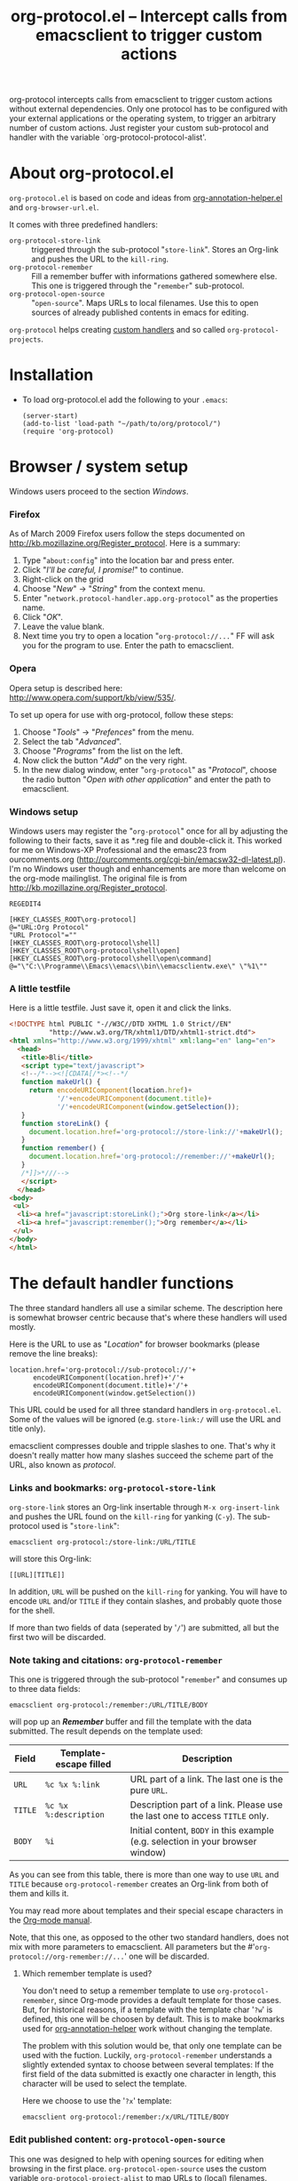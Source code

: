 #+TITLE:     org-protocol.el -- Intercept calls from emacsclient to trigger custom actions
#+OPTIONS:   ^:{} author:nil
#+STARTUP: odd


org-protocol intercepts calls from emacsclient to trigger custom actions without
external dependencies. Only one protocol has to be configured with your external
applications or the operating system, to trigger an arbitrary number of custom
actions. Just register your custom sub-protocol and handler with the variable
`org-protocol-protocol-alist'.


* About org-protocol.el

  =org-protocol.el= is based on code and ideas from [[file:./org-annotation-helper.org][org-annotation-helper.el]] and
  =org-browser-url.el=.

  It comes with three predefined handlers:
    - =org-protocol-store-link= ::
      triggered through the sub-protocol "=store-link=". Stores an Org-link and
      pushes the URL to the =kill-ring=.
    - =org-protocol-remember= ::
      Fill a remember buffer with informations gathered somewhere else. This one
      is triggered through the "=remember=" sub-protocol.
    - =org-protocol-open-source= ::
      "=open-source=". Maps URLs to local filenames. Use this to open sources of
      already published contents in emacs for editing.

  =org-protocol= helps creating [[file:../org-tutorials/org-protocol-custom-handler.org][custom handlers]] and so called =org-protocol-projects=.


* Installation

  - To load org-protocol.el add the following to your =.emacs=:

    : (server-start)
    : (add-to-list 'load-path "~/path/to/org/protocol/")
    : (require 'org-protocol)


* Browser / system setup

  Windows users proceed to the section [[windows-setup][Windows]].

# <<firefox-setup>>
*** Firefox

  As of March 2009 Firefox users follow the steps documented on
  http://kb.mozillazine.org/Register_protocol. Here is a summary:

  1. Type "=about:config=" into the location bar and press enter.
  2. Click "/I'll be careful, I promise!/" to continue.
  3. Right-click on the grid
  4. Choose "/New/" -> "/String/" from the context menu.
  5. Enter "=network.protocol-handler.app.org-protocol=" as the properties name.
  6. Click "/OK/".
  7. Leave the value blank.
  8. Next time you try to open a location "=org-protocol://...=" FF will ask you for
     the program to use. Enter the path to emacsclient.

# <<opera-setup>>
*** Opera

  Opera setup is described here:
  http://www.opera.com/support/kb/view/535/.

  To set up opera for use with org-protocol, follow these steps:

  1. Choose "/Tools/" -> "/Prefences/" from the menu.
  2. Select the tab "/Advanced/".
  3. Choose "/Programs/" from the list on the left.
  4. Now click the button "/Add/" on the very right.
  5. In the new dialog window, enter "=org-protocol=" as "/Protocol/", choose the
     radio button "/Open with other application/" and enter the path to
     emacsclient.

# <<windows-setup>>
*** Windows setup

  Windows users may register the "=org-protocol=" once for all by adjusting the
  following to their facts, save it as *.reg file and double-click it. This
  worked for me on Windows-XP Professional and the emasc23 from ourcomments.org
  ([[http://ourcomments.org/cgi-bin/emacsw32-dl-latest.pl]]). I'm no Windows user
  though and enhancements are more than welcome on the org-mode mailinglist. The
  original file is from http://kb.mozillazine.org/Register_protocol.

#+begin_example
REGEDIT4

[HKEY_CLASSES_ROOT\org-protocol]
@="URL:Org Protocol"
"URL Protocol"=""
[HKEY_CLASSES_ROOT\org-protocol\shell]
[HKEY_CLASSES_ROOT\org-protocol\shell\open]
[HKEY_CLASSES_ROOT\org-protocol\shell\open\command]
@="\"C:\\Programme\\Emacs\\emacs\\bin\\emacsclientw.exe\" \"%1\""
#+end_example

# <<test-org-protocol>>
*** A little testfile

    Here is a little testfile. Just save it, open it and click the links.

#+begin_src html
<!DOCTYPE html PUBLIC "-//W3C//DTD XHTML 1.0 Strict//EN"
          "http://www.w3.org/TR/xhtml1/DTD/xhtml1-strict.dtd">
<html xmlns="http://www.w3.org/1999/xhtml" xml:lang="en" lang="en">
  <head>
   <title>Bli</title>
   <script type="text/javascript">
   <!--/*--><![CDATA[/*><!--*/
   function makeUrl() {
     return encodeURIComponent(location.href)+
            '/'+encodeURIComponent(document.title)+
            '/'+encodeURIComponent(window.getSelection());
   }
   function storeLink() {
     document.location.href='org-protocol://store-link://'+makeUrl();
   }
   function remember() {
     document.location.href='org-protocol://remember://'+makeUrl();
   }
   /*]]>*///-->
   </script>
  </head>
<body>
 <ul>
  <li><a href="javascript:storeLink();">Org store-link</a></li>
  <li><a href="javascript:remember();">Org remember</a></li>
 </ul>
</body>
</html>
#+end_src


* The default handler functions

  The three standard handlers all use a similar scheme. The description here is
  somewhat browser centric because that's where these handlers will used
  mostly.

  Here is the URL to use as "/Location/" for browser bookmarks (please remove the
  line breaks):

  : location.href='org-protocol://sub-protocol://'+
  :       encodeURIComponent(location.href)+'/'+
  :       encodeURIComponent(document.title)+'/'+
  :       encodeURIComponent(window.getSelection())

  This URL could be used for all three standard handlers in
  =org-protocol.el=. Some of the values will be ignored (e.g. =store-link:/= will
  use the URL and title only).

  emacsclient compresses double and tripple slashes to one. That's why it
  doesn't really matter how many slashes succeed the scheme part of the URL,
  also known as /protocol/.

*** Links and bookmarks: =org-protocol-store-link=

    =org-store-link= stores an Org-link insertable through =M-x org-insert-link= and
    pushes the URL found on the =kill-ring= for yanking (=C-y=). The sub-protocol
    used is "=store-link=":

    : emacsclient org-protocol:/store-link:/URL/TITLE

    will store this Org-link:

#+begin_example
[[URL][TITLE]]
#+end_example

    In addition, =URL= will be pushed on the =kill-ring= for yanking. You will have
    to encode =URL= and/or =TITLE= if they contain slashes, and probably quote those
    for the shell.

    If more than two fields of data (seperated by '=/=') are submitted, all but
    the first two will be discarded.


*** Note taking and citations: =org-protocol-remember=

    This one is triggered through the sub-protocol "=remember=" and consumes up to
    three data fields:

    : emacsclient org-protocol:/remember:/URL/TITLE/BODY

    will pop up an /*Remember*/ buffer and fill the template with the data
    submitted. The result depends on the template used:

    | Field | Template-escape filled | Description                                                                   |
    |-------+------------------------+-------------------------------------------------------------------------------|
    | =URL=   | =%c %x %:link=           | URL part of a link. The last one is the pure =URL=.                             |
    | =TITLE= | =%c %x %:description=    | Description part of a link. Please use the last one to access =TITLE= only.     |
    | =BODY=  | =%i=                     | Initial content, =BODY= in this example (e.g. selection in your browser window) |

    As you can see from this table, there is more than one way to use =URL= and
    =TITLE= because =org-protocol-remember= creates an Org-link from both of them
    and kills it.

    You may read more about templates and their special escape characters in the
    [[http://orgmode.org/manual/Remember-templates.html#Remember-templates][Org-mode manual]].

    Note, that this one, as opposed to the other two standard handlers, does not
    mix with more parameters to emacsclient. All parameters but the
    #'=org-protocol://org-remember://...=' one will be discarded.

***** Which remember template is used?

      You don't need to setup a remember template to use =org-protocol-remember=,
      since Org-mode provides a default template for those cases. But, for
      historical reasons, if a template with the template char '=?w=' is defined,
      this one will be choosen by default. This is to make bookmarks used for
      [[file:./org-annotation-helper.el][org-annotation-helper]] work without changing the template.

      The problem with this solution would be, that only one template can be
      used with the fuction. Luckily, =org-protocol-remember= understands a
      slightly extended syntax to choose between several templates: If the first
      field of the data submitted is exactly one character in length, this
      character will be used to select the template.

      Here we choose to use the '=?x=' template:

      : emacsclient org-protocol:/remember:/x/URL/TITLE/BODY


*** Edit published content: =org-protocol-open-source=

    This one was designed to help with opening sources for editing when
    browsing in the first place. =org-protocol-open-source= uses the custom
    variable =org-protocol-project-alist= to map URLs to (local) filenames.

    Let's take http://orgmode.org/worg/ as our example.

    Our intention is to click a bookmark (or link) to open the source of the
    published file we are reading in our favourite editor. The bookmark-URL
    above could be used again. But since =org-protocol-open-source= regards the
    first field only, this here will do:

    : location.href='org-protocol://open-source://'+encodeURIComponent(location.href)

    To open files publihed on Worg locally, =org-protocol-project-alist= should
    look like this (you may skip the second project):

#+begin_src emacs-lisp
(setq org-protocol-project-alist
      '(("Worg"
         :base-url "http://orgmode.org/worg/"
         :working-directory "/home/user/worg/"
         :online-suffix ".html"
         :working-suffix ".org")
        ("My local Org-notes"
         :base-url "http://localhost/org/"
         :working-directory "/home/user/org/"
         :online-suffix ".php"
         :working-suffix ".org")))
#+end_src

    If you're now browsing http://orgmode.org/worg/org-tutorials/org-protocol.el
    and find a typo or have an idea how to enhance the documentation, simply
    click the bookmark and start editing.

    There are to functions to help you filling =org-protocol-project-alist= with
    valid contents. First of which is =org-protocol-create= that guides you
    through the process. If you're editing an Org-mode file that is part of a
    publishing project in =org-publish-project-alist=, try

    : M-x org-protocol-create-for-org RET
